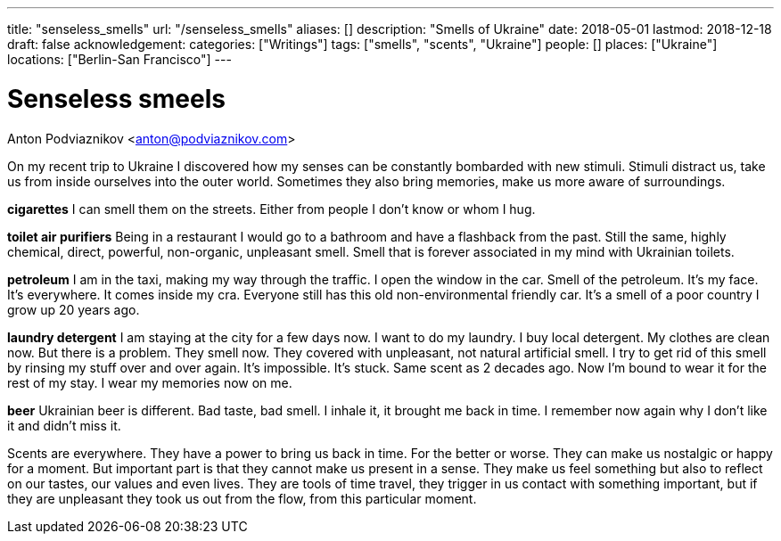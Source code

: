 ---
title: "senseless_smells"
url: "/senseless_smells"
aliases: []
description: "Smells of Ukraine"
date: 2018-05-01
lastmod: 2018-12-18
draft: false
acknowledgement: 
categories: ["Writings"]
tags: ["smells", "scents", "Ukraine"]
people: []
places: ["Ukraine"]
locations: ["Berlin-San Francisco"]
---

= Senseless smeels
Anton Podviaznikov <anton@podviaznikov.com>

On my recent trip to Ukraine I discovered how my senses can be 
constantly bombarded with new stimuli.
Stimuli distract us, take us from inside ourselves into the outer world.
Sometimes they also bring memories, make us more aware of surroundings.


*cigarettes*
I can smell them on the streets. Either from people I don't know 
or whom I hug.

*toilet air purifiers* 
Being in a restaurant I would go to a bathroom and have a
flashback from the past. Still the same, highly chemical, direct, powerful, non-organic, unpleasant smell. 
Smell that is forever associated in my mind with Ukrainian toilets.

*petroleum*
I am in the taxi, making my way through the traffic. I open the window in the car.
Smell of the petroleum. It's my face. It's everywhere. It comes inside my cra.
Everyone still has this old non-environmental friendly car.
It's a smell of a poor country I grow up 20 years ago.

*laundry detergent*
I am staying at the city for a few days now. I want to do my laundry.
I buy local detergent. My clothes are clean now. But there is a problem.
They smell now. They covered with unpleasant, not natural artificial smell.
I try to get rid of this smell by rinsing my stuff over and over again.
It's impossible. It's stuck. Same scent as 2 decades ago.
Now I'm bound to wear it for the rest of my stay. I wear my memories now on me.

*beer*
Ukrainian beer is different. Bad taste, bad smell. I inhale it, it brought me back in time.
I remember now again why I don't like it and didn't miss it.

Scents are everywhere. They have a power to bring us back in time.
For the better or worse. They can make us nostalgic or happy for a moment.
But important part is that they cannot make us present in a sense.
They make us feel something but also to reflect on our tastes, our values and even lives.
They are tools of time travel, they trigger in us contact with something important, 
but if they are unpleasant they took us out from the flow, 
from this particular moment.